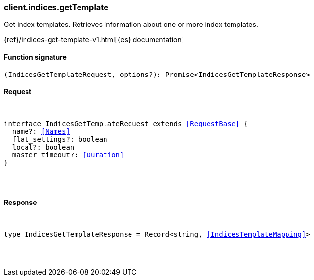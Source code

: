 [[reference-indices-get_template]]

////////
===========================================================================================================================
||                                                                                                                       ||
||                                                                                                                       ||
||                                                                                                                       ||
||        ██████╗ ███████╗ █████╗ ██████╗ ███╗   ███╗███████╗                                                            ||
||        ██╔══██╗██╔════╝██╔══██╗██╔══██╗████╗ ████║██╔════╝                                                            ||
||        ██████╔╝█████╗  ███████║██║  ██║██╔████╔██║█████╗                                                              ||
||        ██╔══██╗██╔══╝  ██╔══██║██║  ██║██║╚██╔╝██║██╔══╝                                                              ||
||        ██║  ██║███████╗██║  ██║██████╔╝██║ ╚═╝ ██║███████╗                                                            ||
||        ╚═╝  ╚═╝╚══════╝╚═╝  ╚═╝╚═════╝ ╚═╝     ╚═╝╚══════╝                                                            ||
||                                                                                                                       ||
||                                                                                                                       ||
||    This file is autogenerated, DO NOT send pull requests that changes this file directly.                             ||
||    You should update the script that does the generation, which can be found in:                                      ||
||    https://github.com/elastic/elastic-client-generator-js                                                             ||
||                                                                                                                       ||
||    You can run the script with the following command:                                                                 ||
||       npm run elasticsearch -- --version <version>                                                                    ||
||                                                                                                                       ||
||                                                                                                                       ||
||                                                                                                                       ||
===========================================================================================================================
////////

[discrete]
[[client.indices.getTemplate]]
=== client.indices.getTemplate

Get index templates. Retrieves information about one or more index templates.

{ref}/indices-get-template-v1.html[{es} documentation]

[discrete]
==== Function signature

[source,ts]
----
(IndicesGetTemplateRequest, options?): Promise<IndicesGetTemplateResponse>
----

[discrete]
==== Request

[pass]
++++
<pre>
++++
interface IndicesGetTemplateRequest extends <<RequestBase>> {
  name?: <<Names>>
  flat_settings?: boolean
  local?: boolean
  master_timeout?: <<Duration>>
}

[pass]
++++
</pre>
++++
[discrete]
==== Response

[pass]
++++
<pre>
++++
type IndicesGetTemplateResponse = Record<string, <<IndicesTemplateMapping>>>

[pass]
++++
</pre>
++++
